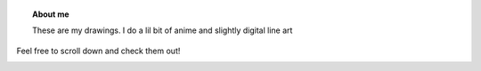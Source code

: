 .. title: Himaja Manjunatha
.. slug: 
.. date: 2012-03-30 23:00:00 UTC-03:00
.. tags: 
.. link: 
.. description:


.. topic :: About me 
	
	These are my drawings. I do a lil bit of anime and slightly digital line art
Feel free to scroll down and check them out!


.. figure :: ../images/mothers.jpg
   :target: ../images/mothers.jpg
   :class: thumbnail
   :align: left
   :height: 400 px
   :width: 400 px 


 

